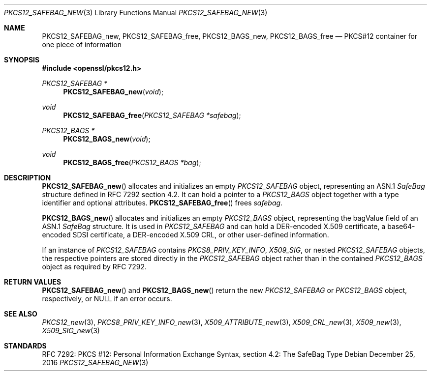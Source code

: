 .\"	$OpenBSD: PKCS12_SAFEBAG_new.3,v 1.2 2016/12/25 22:15:10 schwarze Exp $
.\"
.\" Copyright (c) 2016 Ingo Schwarze <schwarze@openbsd.org>
.\"
.\" Permission to use, copy, modify, and distribute this software for any
.\" purpose with or without fee is hereby granted, provided that the above
.\" copyright notice and this permission notice appear in all copies.
.\"
.\" THE SOFTWARE IS PROVIDED "AS IS" AND THE AUTHOR DISCLAIMS ALL WARRANTIES
.\" WITH REGARD TO THIS SOFTWARE INCLUDING ALL IMPLIED WARRANTIES OF
.\" MERCHANTABILITY AND FITNESS. IN NO EVENT SHALL THE AUTHOR BE LIABLE FOR
.\" ANY SPECIAL, DIRECT, INDIRECT, OR CONSEQUENTIAL DAMAGES OR ANY DAMAGES
.\" WHATSOEVER RESULTING FROM LOSS OF USE, DATA OR PROFITS, WHETHER IN AN
.\" ACTION OF CONTRACT, NEGLIGENCE OR OTHER TORTIOUS ACTION, ARISING OUT OF
.\" OR IN CONNECTION WITH THE USE OR PERFORMANCE OF THIS SOFTWARE.
.\"
.Dd $Mdocdate: December 25 2016 $
.Dt PKCS12_SAFEBAG_NEW 3
.Os
.Sh NAME
.Nm PKCS12_SAFEBAG_new ,
.Nm PKCS12_SAFEBAG_free ,
.Nm PKCS12_BAGS_new ,
.Nm PKCS12_BAGS_free
.Nd PKCS#12 container for one piece of information
.Sh SYNOPSIS
.In openssl/pkcs12.h
.Ft PKCS12_SAFEBAG *
.Fn PKCS12_SAFEBAG_new void
.Ft void
.Fn PKCS12_SAFEBAG_free "PKCS12_SAFEBAG *safebag"
.Ft PKCS12_BAGS *
.Fn PKCS12_BAGS_new void
.Ft void
.Fn PKCS12_BAGS_free "PKCS12_BAGS *bag"
.Sh DESCRIPTION
.Fn PKCS12_SAFEBAG_new
allocates and initializes an empty
.Vt PKCS12_SAFEBAG
object, representing an ASN.1
.Vt SafeBag
structure defined in RFC 7292 section 4.2.
It can hold a pointer to a
.Vt PKCS12_BAGS
object together with a type identifier and optional attributes.
.Fn PKCS12_SAFEBAG_free
frees
.Fa safebag .
.Pp
.Fn PKCS12_BAGS_new
allocates and initializes an empty
.Vt PKCS12_BAGS
object, representing the bagValue field of an ASN.1
.Vt SafeBag
structure.
It is used in
.Vt PKCS12_SAFEBAG
and can hold a DER-encoded X.509 certificate,
a base64-encoded SDSI certificate,
a DER-encoded X.509 CRL,
or other user-defined information.
.Pp
If an instance of
.Vt PKCS12_SAFEBAG
contains
.Vt PKCS8_PRIV_KEY_INFO ,
.Vt X509_SIG ,
or nested
.Vt PKCS12_SAFEBAG
objects, the respective pointers are stored directly in the
.Vt PKCS12_SAFEBAG
object rather than in the contained
.Vt PKCS12_BAGS
object as required by RFC 7292.
.Sh RETURN VALUES
.Fn PKCS12_SAFEBAG_new
and
.Fn PKCS12_BAGS_new
return the new
.Vt PKCS12_SAFEBAG
or
.Vt PKCS12_BAGS
object, respectively, or
.Dv NULL
if an error occurs.
.Sh SEE ALSO
.Xr PKCS12_new 3 ,
.Xr PKCS8_PRIV_KEY_INFO_new 3 ,
.Xr X509_ATTRIBUTE_new 3 ,
.Xr X509_CRL_new 3 ,
.Xr X509_new 3 ,
.Xr X509_SIG_new 3
.Sh STANDARDS
RFC 7292: PKCS #12: Personal Information Exchange Syntax,
section 4.2: The SafeBag Type
